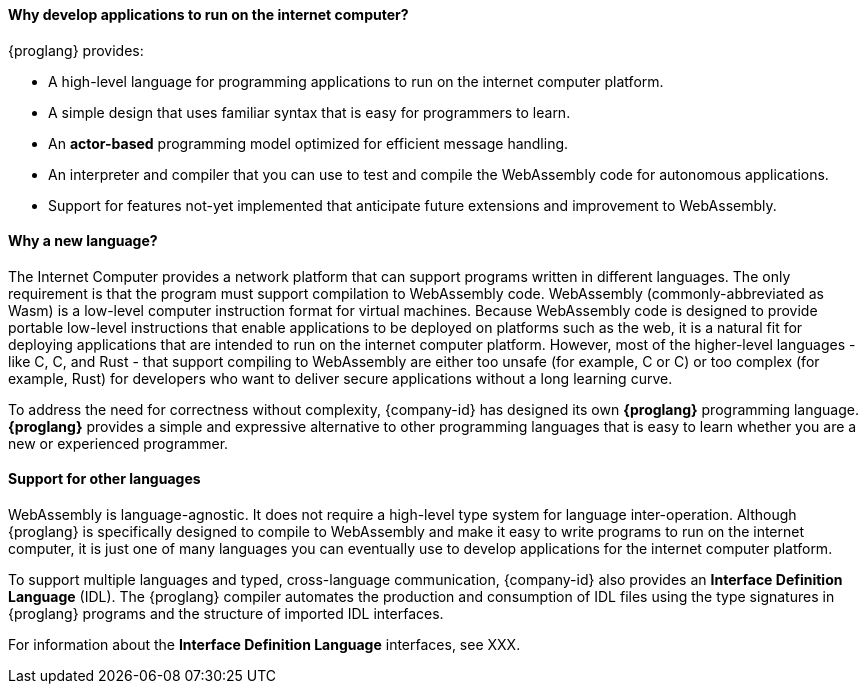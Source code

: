 
==== Why develop applications to run on the internet computer?

{proglang} provides:

* A high-level language for programming applications to run on the internet computer platform.

* A simple design that uses familiar syntax that is easy for programmers to learn.

* An *actor-based* programming model optimized for efficient message handling.

* An interpreter and compiler that you can use to test and compile the WebAssembly code for autonomous applications.

* Support for features not-yet implemented that anticipate future extensions and improvement to WebAssembly.

==== Why a new language?

The Internet Computer provides a network platform that can support programs written in different languages.
The only requirement is that the program must support compilation to WebAssembly code.
WebAssembly (commonly-abbreviated as Wasm) is a low-level computer instruction format for virtual machines.
Because WebAssembly code is designed to provide portable low-level instructions that enable applications to be deployed on platforms such as the web, it is a natural fit for deploying applications that are intended to run on the internet computer platform.
However, most of the higher-level languages - like C, C++, and Rust - that support compiling to WebAssembly are either too unsafe (for example, C or C++) or too complex (for example, Rust) for developers who want to deliver secure applications without a long learning curve.

To address the need for correctness without complexity, {company-id} has designed its own *{proglang}* programming language. *{proglang}* provides a simple and expressive alternative to other programming languages that is easy to learn whether you are a new or experienced programmer.

==== Support for other languages

WebAssembly is language-agnostic.
It does not require a high-level type system for language inter-operation.
Although {proglang} is specifically designed to compile to WebAssembly and make it easy to write programs to run on the internet computer, it is just one of many languages you can eventually use to develop applications for the internet computer platform.

To support multiple languages and typed, cross-language communication, {company-id} also provides an *Interface Definition Language* (IDL).
The {proglang} compiler automates the production and consumption of IDL files using the type signatures in {proglang} programs and the structure of imported IDL interfaces.

For information about the *Interface Definition Language* interfaces, see XXX.
